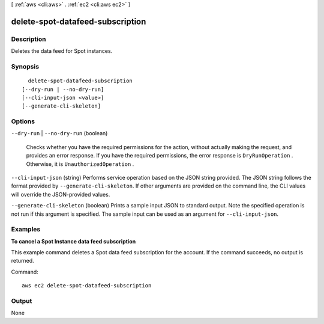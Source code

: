 [ :ref:`aws <cli:aws>` . :ref:`ec2 <cli:aws ec2>` ]

.. _cli:aws ec2 delete-spot-datafeed-subscription:


*********************************
delete-spot-datafeed-subscription
*********************************



===========
Description
===========



Deletes the data feed for Spot instances.



========
Synopsis
========

::

    delete-spot-datafeed-subscription
  [--dry-run | --no-dry-run]
  [--cli-input-json <value>]
  [--generate-cli-skeleton]




=======
Options
=======

``--dry-run`` | ``--no-dry-run`` (boolean)


  Checks whether you have the required permissions for the action, without actually making the request, and provides an error response. If you have the required permissions, the error response is ``DryRunOperation`` . Otherwise, it is ``UnauthorizedOperation`` .

  

``--cli-input-json`` (string)
Performs service operation based on the JSON string provided. The JSON string follows the format provided by ``--generate-cli-skeleton``. If other arguments are provided on the command line, the CLI values will override the JSON-provided values.

``--generate-cli-skeleton`` (boolean)
Prints a sample input JSON to standard output. Note the specified operation is not run if this argument is specified. The sample input can be used as an argument for ``--cli-input-json``.



========
Examples
========

**To cancel a Spot Instance data feed subscription**

This example command deletes a Spot data feed subscription for the account. If the command succeeds, no output is returned.

Command::

  aws ec2 delete-spot-datafeed-subscription


======
Output
======

None